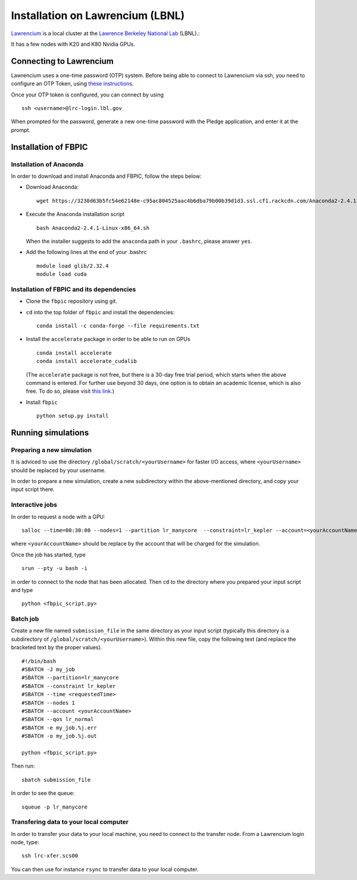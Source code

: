 Installation on Lawrencium (LBNL)
=================================

`Lawrencium
<https://sites.google.com/a/lbl.gov/high-performance-computing-services-group/lbnl-supercluster/lawrencium>`__
is a local cluster at the `Lawrence Berkeley National Lab <http://www.lbl.gov/>`__
(LBNL).::

It has a few nodes with K20 and K80 Nvidia GPUs.

Connecting to Lawrencium
------------------------

Lawrencium uses a one-time password (OTP) system. Before being able to
connect to Lawrencium via ssh, you need to configure an OTP Token, using
`these
instructions <https://commons.lbl.gov/display/itfaq/Installing+and+Configuring+the+OTP+Token>`__.

Once your OTP token is configured, you can connect by using

::

    ssh <username>@lrc-login.lbl.gov

When prompted for the password, generate a new one-time password with
the Pledge application, and enter it at the prompt.

Installation of FBPIC
---------------------

Installation of Anaconda
~~~~~~~~~~~~~~~~~~~~~~~~

In order to download and install Anaconda and FBPIC, follow the steps
below:

-  Download Anaconda:

   ::

       wget https://3230d63b5fc54e62148e-c95ac804525aac4b6dba79b00b39d1d3.ssl.cf1.rackcdn.com/Anaconda2-2.4.1-Linux-x86_64.sh

-  Execute the Anaconda installation script

   ::

       bash Anaconda2-2.4.1-Linux-x86_64.sh

   When the installer suggests to add the ``anaconda`` path in your
   ``.bashrc``, please answer ``yes``.

-  Add the following lines at the end of your .bashrc

   ::

       module load glib/2.32.4 
       module load cuda

Installation of FBPIC and its dependencies
~~~~~~~~~~~~~~~~~~~~~~~~~~~~~~~~~~~~~~~~~~

-  Clone the ``fbpic`` repository using git.

-  ``cd`` into the top folder of ``fbpic`` and install the dependencies:

   ::

       conda install -c conda-forge --file requirements.txt

-  Install the ``accelerate`` package in order to be able to run on GPUs

   ::

       conda install accelerate
       conda install accelerate_cudalib

   (The ``accelerate`` package is not free, but there is a 30-day free
   trial period, which starts when the above command is entered. For
   further use beyond 30 days, one option is to obtain an academic
   license, which is also free. To do so, please visit `this
   link <https://www.continuum.io/anaconda-academic-subscriptions-available>`__.)

-  Install ``fbpic``

   ::

       python setup.py install

Running simulations
-------------------

Preparing a new simulation
~~~~~~~~~~~~~~~~~~~~~~~~~~

It is adviced to use the directory ``/global/scratch/<yourUsername>``
for faster I/O access, where ``<yourUsername>`` should be replaced by
your username.

In order to prepare a new simulation, create a new subdirectory within
the above-mentioned directory, and copy your input script there.

Interactive jobs
~~~~~~~~~~~~~~~~

In order to request a node with a GPU:

::

    salloc --time=00:30:00 --nodes=1 --partition lr_manycore  --constraint=lr_kepler --account=<yourAccountName> --qos=lr_normal

where ``<yourAccountName>`` should be replace by the account that will
be charged for the simulation.

Once the job has started, type

::

    srun --pty -u bash -i

in order to connect to the node that has been allocated. Then ``cd`` to
the directory where you prepared your input script and type

::

    python <fbpic_script.py>

Batch job
~~~~~~~~~

Create a new file named ``submission_file`` in the same directory as
your input script (typically this directory is a subdirectory of
``/global/scratch/<yourUsername>``). Within this new file, copy the
following text (and replace the bracketed text by the proper values).

::

    #!/bin/bash
    #SBATCH -J my_job
    #SBATCH --partition=lr_manycore
    #SBATCH --constraint lr_kepler
    #SBATCH --time <requestedTime>
    #SBATCH --nodes 1
    #SBATCH --account <yourAccountName>
    #SBATCH --qos lr_normal
    #SBATCH -e my_job.%j.err
    #SBATCH -o my_job.%j.out

    python <fbpic_script.py>

Then run:

::

    sbatch submission_file

In order to see the queue:

::

    squeue -p lr_manycore

Transfering data to your local computer
~~~~~~~~~~~~~~~~~~~~~~~~~~~~~~~~~~~~~~~~~~~~~~~~~~~~~~~~~~~~~~~~~~~~~~~~~

In order to transfer your data to your local machine, you need to
connect to the transfer node. From a Lawrencium login node, type:

::

    ssh lrc-xfer.scs00

You can then use for instance ``rsync`` to transfer data to your local
computer.
